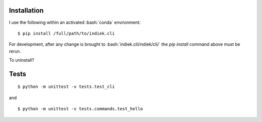 .. role:: bash(code)
   :language: bash
   
============
Installation
============
I use the following within an activated :bash:`conda` environment: 


.. highlight:: bash

::

    $ pip install /full/path/to/indiek.cli

For development, after any change is brought to :bash:`indiek.cli/indiek/cli/`
the `pip install` command above must be rerun.

To uninstall?

=====
Tests
=====
::

    $ python -m unittest -v tests.test_cli

and
::

    $ python -m unittest -v tests.commands.test_hello

